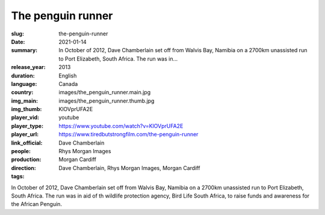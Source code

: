 The penguin runner
##################

:slug: the-penguin-runner
:date: 2021-01-14
:summary: In October of 2012, Dave Chamberlain set off from Walvis Bay, Namibia on a 2700km unassisted run to Port Elizabeth, South Africa. The run was in...
:release_year: 2013
:duration: 
:language: English
:country: Canada
:img_main: images/the_penguin_runner.main.jpg
:img_thumb: images/the_penguin_runner.thumb.jpg
:player_vid: KlOVprUFA2E
:player_type: youtube
:player_url: https://www.youtube.com/watch?v=KlOVprUFA2E
:link_official: https://www.tiredbutstrongfilm.com/the-penguin-runner
:people: Dave Chamberlain
:production: Rhys Morgan Images
:direction: Morgan Cardiff
:tags: Dave Chamberlain, Rhys Morgan Images, Morgan Cardiff

In October of 2012, Dave Chamberlain set off from Walvis Bay, Namibia on a 2700km unassisted run to Port Elizabeth, South Africa. The run was in aid of th wildlife protection agency, Bird Life South Africa, to raise funds and awareness for the African Penguin.
